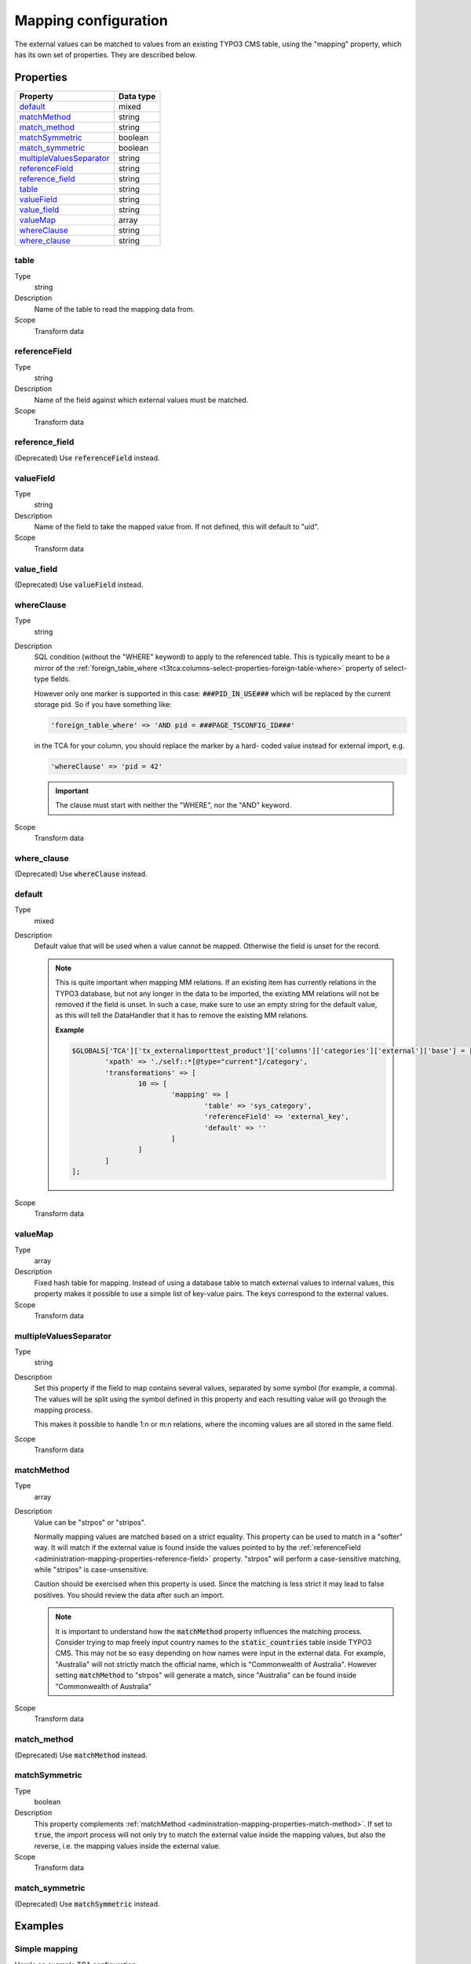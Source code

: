 ﻿.. include:: ../../Includes.txt


.. _administration-mapping:

Mapping configuration
^^^^^^^^^^^^^^^^^^^^^

The external values can be matched to values from an existing
TYPO3 CMS table, using the "mapping" property, which has its own
set of properties. They are described below.


.. _administration-mapping-properties:

Properties
""""""""""

.. container:: ts-properties

   ========================== =============
   Property                   Data type
   ========================== =============
   `default`_                 mixed
   `matchMethod`_             string
   `match\_method`_           string
   `matchSymmetric`_          boolean
   `match\_symmetric`_        boolean
   `multipleValuesSeparator`_ string
   `referenceField`_          string
   `reference\_field`_        string
   `table`_                   string
   `valueField`_              string
   `value\_field`_            string
   valueMap_                  array
   `whereClause`_             string
   `where\_clause`_           string
   ========================== =============


.. _administration-mapping-properties-table:

table
~~~~~

Type
  string

Description
  Name of the table to read the mapping data from.

Scope
  Transform data


.. _administration-mapping-properties-reference-field:

referenceField
~~~~~~~~~~~~~~

Type
  string

Description
  Name of the field against which external values must be matched.

Scope
  Transform data


reference\_field
~~~~~~~~~~~~~~~~

(Deprecated) Use :code:`referenceField` instead.


.. _administration-mapping-properties-value-field:

valueField
~~~~~~~~~~

Type
  string

Description
  Name of the field to take the mapped value from. If not defined, this
  will default to "uid".

Scope
  Transform data


value\_field
~~~~~~~~~~~~

(Deprecated) Use :code:`valueField` instead.


.. _administration-mapping-properties-where-clause:

whereClause
~~~~~~~~~~~

Type
  string

Description
  SQL condition (without the "WHERE" keyword) to apply to the referenced
  table. This is typically meant to be a mirror of the
  :ref:`foreign_table_where <t3tca:columns-select-properties-foreign-table-where>`
  property of select-type fields.

  However only one marker is supported in this case: :code:`###PID_IN_USE###`
  which will be replaced by the current storage pid. So if you have
  something like:

  .. code-block:: php

     'foreign_table_where' => 'AND pid = ###PAGE_TSCONFIG_ID###'

  in the TCA for your column, you should replace the marker by a hard-
  coded value instead for external import, e.g.

  .. code-block:: php

     'whereClause' => 'pid = 42'

  .. important::

     The clause must start with neither the "WHERE", nor the "AND" keyword.

Scope
  Transform data


where\_clause
~~~~~~~~~~~~~

(Deprecated) Use :code:`whereClause` instead.


.. _administration-mapping-properties-default:

default
~~~~~~~

Type
  mixed

Description
  Default value that will be used when a value cannot be mapped. Otherwise the field is unset for the record.

  .. note::

     This is quite important when mapping MM relations. If an existing item has currently relations in the
     TYPO3 database, but not any longer in the data to be imported, the existing MM relations will not be
     removed if the field is unset. In such a case, make sure to use an empty string for the default value,
     as this will tell the DataHandler that it has to remove the existing MM relations.

     **Example**

     .. code-block:: php

          $GLOBALS['TCA']['tx_externalimporttest_product']['columns']['categories']['external']['base'] = [
                  'xpath' => './self::*[@type="current"]/category',
                  'transformations' => [
                          10 => [
                                  'mapping' => [
                                          'table' => 'sys_category',
                                          'referenceField' => 'external_key',
                                          'default' => ''
                                  ]
                          ]
                  ]
          ];

Scope
  Transform data


.. _administration-mapping-properties-valuemap:

valueMap
~~~~~~~~

Type
  array

Description
  Fixed hash table for mapping. Instead of using a database table to
  match external values to internal values, this property makes it
  possible to use a simple list of key-value pairs. The keys correspond
  to the external values.

Scope
  Transform data


.. _administration-mapping-properties-multiplevaluesseparator:

multipleValuesSeparator
~~~~~~~~~~~~~~~~~~~~~~~

Type
  string

Description
  Set this property if the field to map contains several values,
  separated by some symbol (for example, a comma). The values will
  be split using the symbol defined in this property and each resulting
  value will go through the mapping process.

  This makes it possible to handle 1:n or m:n relations, where the
  incoming values are all stored in the same field.

Scope
  Transform data


.. _administration-mapping-properties-match-method:

matchMethod
~~~~~~~~~~~

Type
  array

Description
  Value can be "strpos" or "stripos".

  Normally mapping values are matched based on a strict equality. This
  property can be used to match in a "softer" way. It will match if the
  external value is found inside the values pointed to by the
  :ref:`referenceField <administration-mapping-properties-reference-field>`
  property. "strpos" will perform a case-sensitive
  matching, while "stripos" is case-unsensitive.

  Caution should be exercised when this property is used. Since the
  matching is less strict it may lead to false positives. You should
  review the data after such an import.

  .. note::

     It is important to understand how the :code:`matchMethod` property
     influences the matching process. Consider trying to map freely input
     country names to the :code:`static_countries` table inside TYPO3 CMS.
     This may not be so easy depending on how names were input in the
     external data. For example, "Australia" will not strictly match the
     official name, which is "Commonwealth of Australia". However setting
     :code:`matchMethod` to "strpos" will generate a match, since "Australia"
     can be found inside "Commonwealth of Australia"


Scope
  Transform data


match\_method
~~~~~~~~~~~~~

(Deprecated) Use :code:`matchMethod` instead.


.. _administration-mapping-properties-match-symmetric:

matchSymmetric
~~~~~~~~~~~~~~

Type
  boolean

Description
  This property complements :ref:`matchMethod <administration-mapping-properties-match-method>`.
  If set to :code:`true`, the import process will not only
  try to match the external value inside the mapping values,
  but also the reverse, i.e. the mapping values
  inside the external value.

Scope
  Transform data


match\_symmetric
~~~~~~~~~~~~~~~~

(Deprecated) Use :code:`matchSymmetric` instead.


.. _administration-mapping-example:

Examples
""""""""

.. _administration-mapping-example-simple:

Simple mapping
~~~~~~~~~~~~~~

Here's an example TCA configuration.

.. code-block:: php

	$GLOBALS['TCA']['fe_users']['columns']['tx_externalimporttut_department']['external'] = array(
		0 => array(
			'field' => 'department',
			'mapping' => array(
				'table' => 'tx_externalimporttut_departments',
				'referenceField' => 'code'
			)
		)
	);

The value found in the "department" field of the external data
will be matched to the "code" field of the "tx_externalimporttut_departments" table,
and thus create a relation between the "fe_users" and the
"tx_externalimporttut_departments" table.


.. _administration-mapping-example-multiple:

Mapping multiple values
~~~~~~~~~~~~~~~~~~~~~~~

This second example demonstrates usage of the
:ref:`multipleValuesSeparator <administration-mapping-properties-multiplevaluesseparator>`
property.

The incoming data looks like:

.. code-block:: xml

	<catalogue>
		<products type="current">
			<item sku="000001">Long sword</item>
			<tags>attack,metal</tags>
		</products>
		<products type="obsolete">
			<item index="000002">Solar cream</item>
		</products>
		<products type="current">
			<item sku="000005">Chain mail</item>
			<tags>defense,metal</tags>
		</products>
		<item sku="000014" type="current">Out of structure</item>
	</catalogue>

and the external import configuration like:

.. code-block:: php

	$GLOBALS['TCA']['tx_externalimporttest_product']['columns']['tags']['external'] = [
            'base' => [
                    'xpath' => './self::*[@type="current"]/tags',
                    'transformations' => [
                            10 => [
                                    'mapping' => [
                                            'table' => 'tx_externalimporttest_tag',
                                            'referenceField' => 'code',
                                            'multipleValuesSeparator' => ','
                                    ]
                            ]
                    ]
            ]
	];

The values in the :code:`<tags>` nodes will be split on the
comma and each will be matched to a tag from "tx_externalimporttest_tag"
table, using the "code" field for matching.

This example is taken from the "externalimport_test" extension.

